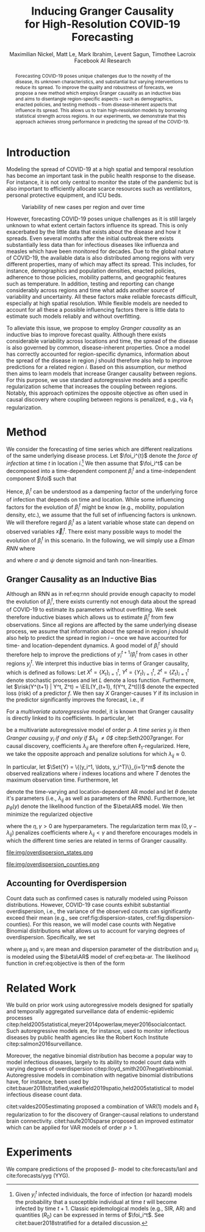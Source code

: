 #+MACRO: NEWLINE @@latex:\\@@ @@html:<br>@@
#+Title: Inducing Granger Causality {{{NEWLINE}}} for High-Resolution COVID-19 Forecasting
#+Author: Maximilian Nickel, Matt Le, Mark Ibrahim, Levent Sagun, Timothee Lacroix {{{NEWLINE}}} Facebook AI Research
#+Publisher: Facebook AI Research

#+OPTIONS: toc:nil date:nil

#+LATEX_CLASS: tufte
#+LATEX_CLASS_OPTIONS: [nobib]
#+LATEX_HEADER: \usepackage[svgnames]{xcolor}
#+LATEX_HEADER: \usepackage{times}
#+LATEX_HEADER: \usepackage{hyperref}
#+LATEX_HEADER: \usepackage{url}


#+LATEX_HEADER: \makeatletter
#+LATEX_HEADER: \renewcommand{\maketitle}{%
#+LATEX_HEADER:   \newpage
#+LATEX_HEADER:   \global\@topnum\z@% prevent floats from being placed at the top of the page
#+LATEX_HEADER:   \begingroup
#+LATEX_HEADER:     \setlength{\parindent}{0pt}%
#+LATEX_HEADER:     \setlength{\parskip}{4pt}%
#+LATEX_HEADER:     {\Large\bf\@title}\par
#+LATEX_HEADER:     {\normalfont\normalsize\@author}\par
#+LATEX_HEADER:   \endgroup
#+LATEX_HEADER:   \thispagestyle{plain}% suppress the running head
#+LATEX_HEADER:   \tuftebreak% add some space before the text begins
#+LATEX_HEADER:   \@afterindentfalse\@afterheading% suppress indentation of the next paragraph
#+LATEX_HEADER: }

#+LATEX_HEADER: % Paragraph indentation and separation for normal text
#+LATEX_HEADER: \renewcommand{\@tufte@reset@par}{%
#+LATEX_HEADER:   \setlength{\RaggedRightParindent}{0pt}%
#+LATEX_HEADER:   \setlength{\JustifyingParindent}{0pt}%
#+LATEX_HEADER:   \setlength{\parindent}{0pt}%
#+LATEX_HEADER:   \setlength{\parskip}{0.5pc}%
#+LATEX_HEADER: }
#+LATEX_HEADER: \@tufte@reset@par
#+LATEX_HEADER: \makeatother
#+LATEX_HEADER: \fancyhead[RE,RO]{\newlinetospace{\color{gray}\plaintitle}\quad\thepage}

#+LATEX_HEADER: \usepackage{amsmath}
#+LATEX_HEADER: \usepackage{amssymb}
#+LATEX_HEADER: \usepackage{mathtools}
#+LATEX_HEADER: \usepackage{cleveref}
#+LATEX_HEADER: \usepackage{svg}
#+LATEX_HEADER: \usepackage{bm}
#+LATEX_HEADER: \usepackage{booktabs}
#+LATEX_HEADER: \usepackage{multirow}
#+LATEX_HEADER: \usepackage{grffile}
#+LATEX_HEADER: \usepackage{pgfplots}
#+LATEX_HEADER: \usepackage[caption=false]{subfig}
#+LATEX_HEADER: \usepackage{wrapfig}
#+LATEX_HEADER: \usepackage{microtype}

#+LATEX_HEADER: \pgfplotsset{compat=newest}
#+LATEX_HEADER: \usepackage{tikz}
#+LATEX_HEADER: \usetikzlibrary{positioning,quotes}

#+LATEX_HEADER: \usepackage[style=authoryear,backend=bibtex,natbib,maxcitenames=2,doi=false]{biblatex}
#+LATEX_HEADER: \addbibresource{./references.bib}

#+LATEX_HEADER: \hypersetup{
#+LATEX_HEADER:     colorlinks = true,
#+LATEX_HEADER:     allcolors = {DarkBlue}
#+LATEX_HEADER: }

#+LATEX_HEADER: \renewcommand{\vec}[1]{\bm{#1}}
#+LATEX_HEADER: \newcommand{\AR}{\text{AR}}
#+LATEX_HEADER: \newcommand{\Set}[1]{\mathcal{#1}}
#+LATEX_HEADER: \newcommand{\risk}{\mathcal{R}}
#+LATEX_HEADER: \newcommand{\foi}{\underline{\lambda}}
#+LATEX_HEADER: \newcommand{\E}{\mathbb{E}}
#+LATEX_HEADER: \newcommand{\todo}[1]{{\color{red} #1}}

#+LATEX_HEADER: %\author{Maximilian Nickel\\Facebook AI Research\\New York, NY\\\texttt{maxn@fb.com}}

#+BEGIN_abstract
Forecasting COVID-19 poses unique challenges due to the novelty of the disease,
its unknown characteristics, and substantial but varying interventions to reduce
its spread. To improve the quality and robustness of forecasts, we propose a new
method which employs Granger causality as an inductive bias and aims to
disentangle region-specific aspects -- such as demographics, enacted policies,
and testing methods -- from disease-inherent aspects that influence its spread.
This allows us to train high-resolution models by borrowing statistical strength
across regions. In our experiments, we demonstrate that this approach achieves
strong performance in predicting the spread of the COVID-19.
#+END_abstract

* Introduction
Modeling the spread of COVID-19 at a high spatial and temporal resolution has
become an important task in the public health response to the disease. For
instance, it is not only central to monitor the state of the pandemic but is
also important to efficiently allocate scarce resources such as ventilators,
personal protective equipment, and ICU beds.

#+ATTR_LATEX: :float margin :width \columnwidth :offset 20em
#+CAPTION: Variability of new cases per region and over time
[[file:img/cases_italy.png]]

However, forecasting COVID-19 poses unique challenges as it is still largely
unknown to what extent certain factors influence its spread. This is only
exacerbated by the little data that exists about the disease and how it spreads.
Even several months after the initial outbreak there exists substantially less
data than for infectious diseases like influenza and measles which have been
monitored for decades. Due to the global nature of COVID-19, the available data
is also distributed among regions with very different properties, many of which
may affect its spread. This includes, for instance, demographics and population
densities, enacted policies, adherence to those policies, mobility patterns, and
geographic features such as temperature. In addition, testing and reporting can
change considerably across regions and time what adds another source of
variability and uncertainty. All these factors make reliable forecasts
difficult, especially at high spatial resolution. While flexible models are
needed to account for all these a possible influencing factors there is little data
to estimate such models reliably and without overfitting.

To alleviate this issue, we propose to employ /Granger
causality/ as an inductive bias to improve forecast quality. Although there
exists considerable variability across locations and time, the spread of the disease is
also governed by common, disease-inherent properties. Once a model has correctly
accounted for region-specific dynamics, information about the spread of the
disease in region $j$ should therefore also help to improve predictions
for a related region $i$. Based on this assumption, our method then aims to
learn models that increase Granger causality between regions.
For this purpose, we use standard autoregressive models and a
specific regularization scheme that increases the coupling between regions.
Notably, this approach optimizes the opposite objective as often used in causal
discovery where coupling between regions is penalized, e.g., via $\ell_1$
regularization.

* Method
We consider the forecasting of time series which are different realizations of
the same underlying disease process. Let \(\foi_i^{t}\) denote the /force of
infection/ at time \(t\) in location \(i\).[fn::Given $y^t_i$ infected
individuals, the force of infection (or hazard) models the probability that a
susceptible individual at time $t$ will become infected by time $t+1$. Classic
epidemological models (e.g., SIR, AR) and quantities ($R_0$) can be expressed in terms
of $\foi_i^t$. See citet:bauer2018stratified for a detailed discussion.]
We then assume that $\foi_i^t$ can be decomposed into a time-dependent
component $\beta_i^t$ and a time-independent component $\foi$ such that
\begin{align*}
\foi_i^t = \beta_i^t \foi \quad\text{where}\quad \beta_i^t \in [0, 1],\, \foi > 0
\end{align*}

Hence, $\beta_i^t$ can be understood as a dampening factor of the underlying
force of infection that depends on time and location. While
some influencing factors for the evolution of $\beta_i^t$ might be know (e.g.,
mobility, population density, etc.), we assume that the full set of influencing
factors is unknown. We will therefore regard $\beta_i^t$ as a latent variable whose state
can depend on observed variables $\vec{x}_i^t$. There exist many possible ways
to model the evolution of $\beta_i^t$ in this scenario. In the following, we will
simply use a /Elman RNN/ where
\begin{align}
    \beta_i^t & = \sigma(\vec{w}^\top \vec{z}_t)
    & \vec{z}_t & = \psi(W_z\vec{h}^t_i + \vec{b}_z) \label{eq:rnn} \\
    && \vec{h}_t & = \psi(W_h\vec{x}_i^t + U\vec{h}^{t-1}_i + \vec{b}_h)\notag
\end{align}
and where $\sigma$ and $\psi$ denote sigmoid and tanh non-linearities.

** Granger Causality as an Inductive Bias
Although an RNN as in ref:eq:rnn should provide enough capacity to model the
evolution of $\beta_i^t$, there exists currently not enough data about the
spread of COVID-19 to estimate its parameters without overfitting. We seek
therefore inductive biases which allows us to estimate $\beta_i^t$ from few
observations. Since all regions are affected by the same underlying disease
process, we assume that information about the spread in region $j$ should also
help to predict the spread in region $i$ -- once we have accounted for time- and
location-dependent dynamics. A good model of $\beta_i^t$ should therefore help
to improve the predictions of $y_i^{t+1} / \beta_i^t$ from cases in other
regions $y_j^t$. We interpret this inductive bias in terms of Granger causality,
which is defined as follows: Let $X^t=\{X_t\}_{i=1}^t$, $Y^t=\{Y_t\}_{i=1}^t$,
$Z^t=\{Z_t\}_{i=1}^t$ denote stochastic processes and let $L$ denote a loss
function. Furthermore, let $\risk(Y^{t+1} | Y^t, Z^t) = \E(L(Y_{t+1}, f(Y^t,
Z^t)))$ denote the expected loss (risk) of a predictor $f$. We then say $X$
Granger-causes $Y$ if its inclusion in the predictor significantly improves the
forecast, i.e., if
\begin{equation}
    \risk(Y^{t+1} | Y^t, X^t, Z^t) \ll \risk(Y^{t+1} | Y^t, Z^t)
\end{equation}

For a /multivariate autoregressive/ model, it is known that Granger causality is
directly linked to its coefficients. In particular, let
\begin{equation} \AR(p): \quad y_i^{t+1} =
\sum_{\ell=0}^{p-1} \sum_{j=1}^m \lambda_{ij}^\ell y_j^{t - \ell}
\end{equation}
be a multivariate autoregressive model of order $p$. /A time series $y_j$ is
then Granger causing $y_i$ if and only if $\lambda_{ij} \neq 0$/
citep:Seth2007granger. For causal discovery, coefficients $\lambda_{ij}$ are
therefore often \(\ell_1\)-regularized. Here, we
take the opposite approach and penalize solutions for which $\lambda_{ij}
\approx 0$.

In particular, let \(\Set{Y} = \{(y_i^1, \ldots, y_i^T)\}_{i=1}^m\)
denote the observed realizations where $i$ indexes locations and
where $T$ denotes the maximum observation time. Furthermore, let
\begin{align}
\beta\AR(p): \quad y_i^{t+1} = & \beta_i^t
\sum_{\ell=0}^{p-1} \sum_{j=1}^m \lambda_{ij}^\ell y_j^{t - \ell} \label{eq:beta-ar}\\
& \text{s.t. } \lambda_{ij} > \gamma > 0 \notag
\end{align}
denote the time-varying and location-dependent AR model and let $\theta$ denote
it's parameters (i.e., $\lambda_{ij}$ as well as parameters of the RNN).
Furthermore, let $p_\theta(y)$ denote the likelihood function of the $\beta\AR$
model. We then minimize the regularized objective
\begin{equation}
\min_{\theta} -\sum_y\log p_\theta(y) + \eta \sum_{i \neq j} \max(0, \gamma - \lambda_{ij}) \label{eq:objective}
\end{equation}
where the $\eta, \gamma > 0$ are hyperparameters. The regularization term
${\max(0, \gamma - \lambda_{ij})}$ penalizes coefficients where $\lambda_{ij} <
\gamma$ and therefore encourages models in which the different time series are
related in terms of Granger causality.

#+NAME: fig:dispersion-states
#+ATTR_LATEX: :float margin :width .8\columnwidth :offset -30em
#+CAPTION: Overdispersion of daily case counts in US states.
file:img/overdispersion_states.png

#+NAME: fig:dispersion-counties
#+ATTR_LATEX: :float margin :width \columnwidth
#+CAPTION: Overdispersion of daily case counts in US counties with most number of cases.
file:img/overdispersion_counties.png


** Accounting for Overdispersion
Count data such as confirmed cases is naturally modeled using Poisson
distributions. However, COVID-19 case counts exhibit substantial overdispersion,
i.e., the variance of the observed counts can significantly exceed their mean
(e.g., see cref:fig:dispersion-states, cref:fig:dispersion-counties). For this
reason, we will model case counts with Negative Binomial distributions what
allows us to account for varying degrees of overdispersion. Specifically, we set
\begin{align*}
    y^{t+1}_{i} & \sim \text{NB}(\mu_i^{t}, \nu_i) \\
    \mu^t_i & = \beta_i^t \sum_{\ell=0}^{p-1} \sum_{j=1}^m \lambda_{ij}^\ell y_j^{t - \ell}
\end{align*}
where \(\mu_i\) and \(\nu_i\) are mean and dispersion parameter of the
distribution and $\mu_i$ is modeled  using the $\beta\AR$ model of
cref:eq:beta-ar.
The likelihood function in cref:eq:objective is then of the form
\begin{equation*}
p_\theta(y) = \frac{\Gamma(y + \nu)}{y!\Gamma(\nu)}\left(\frac{\mu}{\mu +\nu}\right)^{y}\left(1 + \frac{\mu}{\nu}\right)^{-\nu}
\quad \mu > 0, \nu > 0
\end{equation*}


** COMMENT Transfer Entropy and Granger Causality
Transfer entropy measures the directed, time-asymmetric transfer of information
between two random processes $Y_i$ and $Y_j$. Intuitively, it captures the amount of
uncertainty reduced in future values of $Y_i$ by knowing the past values of $Y_j$ given
past values of Y. Formally, \[ T_{j \to i} = p_\theta(y^{t+1}_i, \Set{Y}^t) \log
\frac{p_\theta(y^{t+1} | \Set{Y}^t)}{p_\theta(y^{t+1} | \Set{Y}^t \textbackslash
y^t_j)} \]

* Related Work
We build on prior work using autoregressive models designed for spatially and
temporally aggregated surveillance data of endemic-epidemic processes
citep:held2005statistical,meyer2014powerlaw,meyer2016socialcontact. Such
autoregressive models are, for instance, used to monitor infectious diseases
by public health agencies like the Robert Koch Institute
citep:salmon2016surveillance.

Moreover, the negative binomial distribution has become a popular way to model
infectious diseases, largely to its ability to model count data with varying degrees
of overdispersion citep:lloyd_smith2007negativebinomial. Autoregressive models
in combination with negative binomial distributions have, for instance, been
used by citet:bauer2018stratified,wakefield2019spatio,held2005statistical to
model infectious disease count data.

citet:valdes2005estimating proposed a combination of VAR(1) models and $\ell_1$
regularization to for the discovery of Granger-causal relations to understand
brain connectivity. citet:haufe2010sparse proposed an improved estimator which
can be applied for VAR models of order $p > 1$.

* Experiments
We compare predictions of the proposed \beta-\AR model to cite:forecasts/lanl
and cite:forecasts/yyg (YYG).

#+LATEX: \begin{figure*}
#+LATEX: \begin{minipage}{.33\linewidth}
#+ATTR_LATEX: :float nil :width \columnwidth
[[file:img/us_mae/png/us_mae.png]]
#+LATEX: \end{minipage}%
#+LATEX: \begin{minipage}{.33\linewidth}
#+ATTR_LATEX: :float nil :width \columnwidth
[[file:img/us_mae/png/us_mae_1.png]]
#+LATEX: \end{minipage}%
#+LATEX: \begin{minipage}{.33\linewidth}
#+ATTR_LATEX: :float nil :width \columnwidth
[[file:img/us_mae/png/us_mae_1_2.png]]
#+LATEX: \end{minipage}%
#+LATEX: \end{figure*}

#+LATEX: \newpage
#+LATEX: \printbibliography

